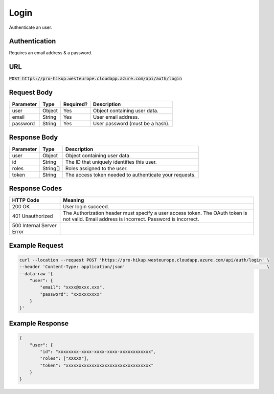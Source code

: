 .. _login:

Login
============

Authenticate an user.

Authentication
------------

Requires an email address & a password.

URL
------------

:code:`POST https://pro-hikup.westeurope.cloudapp.azure.com/api/auth/login`

Request Body
------------

+---------------+-----------+---------------+------------------------------------------------------+
| Parameter     | Type      | Required?     | Description                                          |
+===============+===========+===============+======================================================+
| user          | Object    | Yes           | Object containing user data.                         |
+---------------+-----------+---------------+------------------------------------------------------+
| email         | String    | Yes           | User email address.                                  |
+---------------+-----------+---------------+------------------------------------------------------+
| password      | String    | Yes           | User password (must be a hash).                      |
+---------------+-----------+---------------+------------------------------------------------------+

Response Body
------------

+---------------+-----------+----------------------------------------------------------------------+
| Parameter     | Type      | Description                                                          |
+===============+===========+======================================================================+
| user          | Object    | Object containing user data.                                         |
+---------------+-----------+----------------------------------------------------------------------+
| id            | String    | The ID that uniquely identifies this user.                           |
+---------------+-----------+----------------------------------------------------------------------+
| roles         | String[]  | Roles assigned to the user.                                          |
+---------------+-----------+----------------------------------------------------------------------+
| token         | String    | The access token needed to authenticate your requests.               |
+---------------+-----------+----------------------------------------------------------------------+

Response Codes
------------

+---------------------------+----------------------------------------------------------------------+
| HTTP Code                 | Meaning                                                              |
+===========================+======================================================================+
| 200 OK                    | User login succeed.                                                  |
+---------------------------+----------------------------------------------------------------------+
| 401 Unauthorized          | The Authorization header must specify a user access token.           |
|                           | The OAuth token is not valid.                                        |
|                           | Email address is incorrect.                                          |
|                           | Password is incorrect.                                               |
+---------------------------+----------------------------------------------------------------------+
| 500 Internal Server Error |                                                                      |
+---------------------------+----------------------------------------------------------------------+

Example Request
------------

.. code-block:: console

    curl --location --request POST 'https://pro-hikup.westeurope.cloudapp.azure.com/api/auth/login' \
    --header 'Content-Type: application/json'                                                       \
    --data-raw '{
        "user": {
            "email": "xxxx@xxxx.xxx",
            "password": "xxxxxxxxxx"
        }
    }'

Example Response
------------

.. code-block:: console

    {
        "user": {
            "id": "xxxxxxxx-xxxx-xxxx-xxxx-xxxxxxxxxxxx",
            "roles": ["XXXXX"],
            "token": "xxxxxxxxxxxxxxxxxxxxxxxxxxxxxxxxx"
        }
    }
